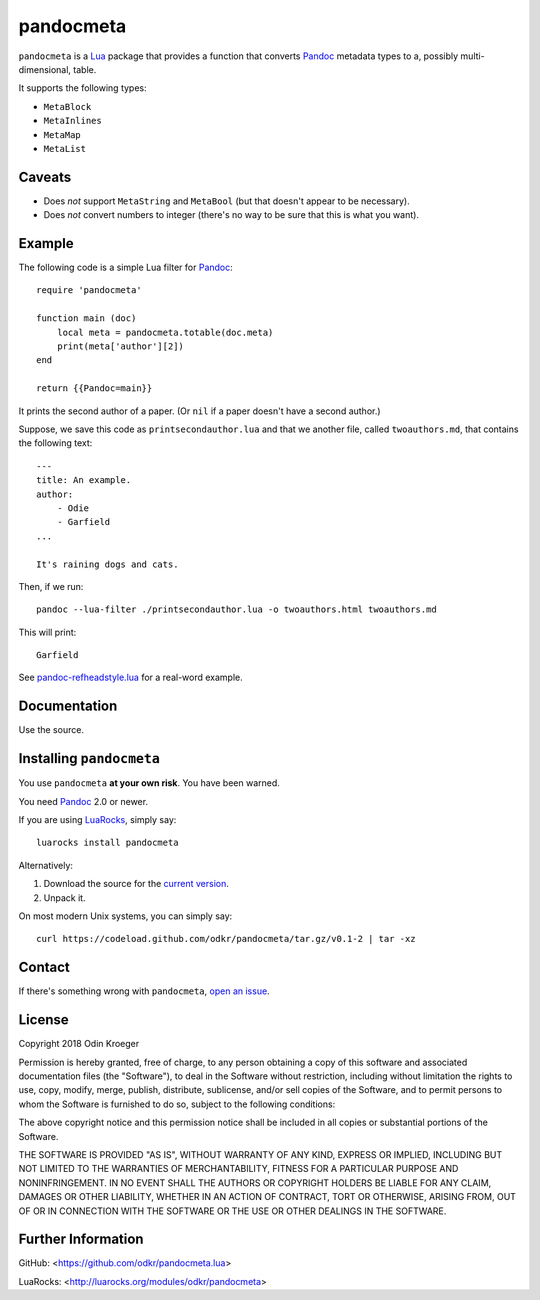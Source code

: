 ==========
pandocmeta
==========

``pandocmeta`` is a Lua_ package that provides a function that converts
Pandoc_ metadata types to a, possibly multi-dimensional, table.

It supports the following types:

* ``MetaBlock``
* ``MetaInlines``
* ``MetaMap``
* ``MetaList``


Caveats
=======

* Does *not* support ``MetaString`` and ``MetaBool``
  (but that doesn't appear to be necessary).

* Does *not* convert numbers to integer
  (there's no way to be sure that this is what you want).


Example
=======

The following code is a simple Lua filter for Pandoc_::

    require 'pandocmeta'

    function main (doc)
        local meta = pandocmeta.totable(doc.meta)
        print(meta['author'][2])
    end

    return {{Pandoc=main}}

It prints the second author of a paper.
(Or ``nil`` if a paper doesn't have a second author.)

Suppose, we save this code as ``printsecondauthor.lua`` and
that we another file, called ``twoauthors.md``, that contains
the following text::

    ---
    title: An example.
    author:
        - Odie
        - Garfield
    ...

    It's raining dogs and cats.


Then, if we run::

    pandoc --lua-filter ./printsecondauthor.lua -o twoauthors.html twoauthors.md

This will print::

    Garfield

See `pandoc-refheadstyle.lua
<https://github.com/odkr/pandoc-refheadstyle.lua>`_ for a real-word
example.


Documentation
=============

Use the source.


Installing ``pandocmeta``
=========================

You use ``pandocmeta`` **at your own risk**. You have been warned.

You need Pandoc_ 2.0 or newer.

If you are using LuaRocks_, simply say::

    luarocks install pandocmeta

Alternatively:

1. Download the source for the `current version
   <https://codeload.github.com/odkr/pandocmeta/tar.gz/v0.1-2>`_.
2. Unpack it.

On most modern Unix systems, you can simply say::

    curl https://codeload.github.com/odkr/pandocmeta/tar.gz/v0.1-2 | tar -xz


Contact
=======

If there's something wrong with ``pandocmeta``, `open an issue
<https://github.com/odkr/pandocmeta/issues>`_.


License
=======

Copyright 2018 Odin Kroeger

Permission is hereby granted, free of charge, to any person obtaining a copy
of this software and associated documentation files (the "Software"), to deal
in the Software without restriction, including without limitation the rights
to use, copy, modify, merge, publish, distribute, sublicense, and/or sell
copies of the Software, and to permit persons to whom the Software is
furnished to do so, subject to the following conditions:

The above copyright notice and this permission notice shall be included in
all copies or substantial portions of the Software.

THE SOFTWARE IS PROVIDED "AS IS", WITHOUT WARRANTY OF ANY KIND, EXPRESS OR
IMPLIED, INCLUDING BUT NOT LIMITED TO THE WARRANTIES OF MERCHANTABILITY,
FITNESS FOR A PARTICULAR PURPOSE AND NONINFRINGEMENT. IN NO EVENT SHALL THE
AUTHORS OR COPYRIGHT HOLDERS BE LIABLE FOR ANY CLAIM, DAMAGES OR OTHER
LIABILITY, WHETHER IN AN ACTION OF CONTRACT, TORT OR OTHERWISE, ARISING FROM,
OUT OF OR IN CONNECTION WITH THE SOFTWARE OR THE USE OR OTHER DEALINGS IN THE
SOFTWARE.


Further Information
===================

GitHub:
<https://github.com/odkr/pandocmeta.lua>

LuaRocks:
<http://luarocks.org/modules/odkr/pandocmeta>


.. _Lua: https://lua.org/

.. _LuaRocks: https://luarocks.org/

.. _Pandoc: https://www.pandoc.org/
